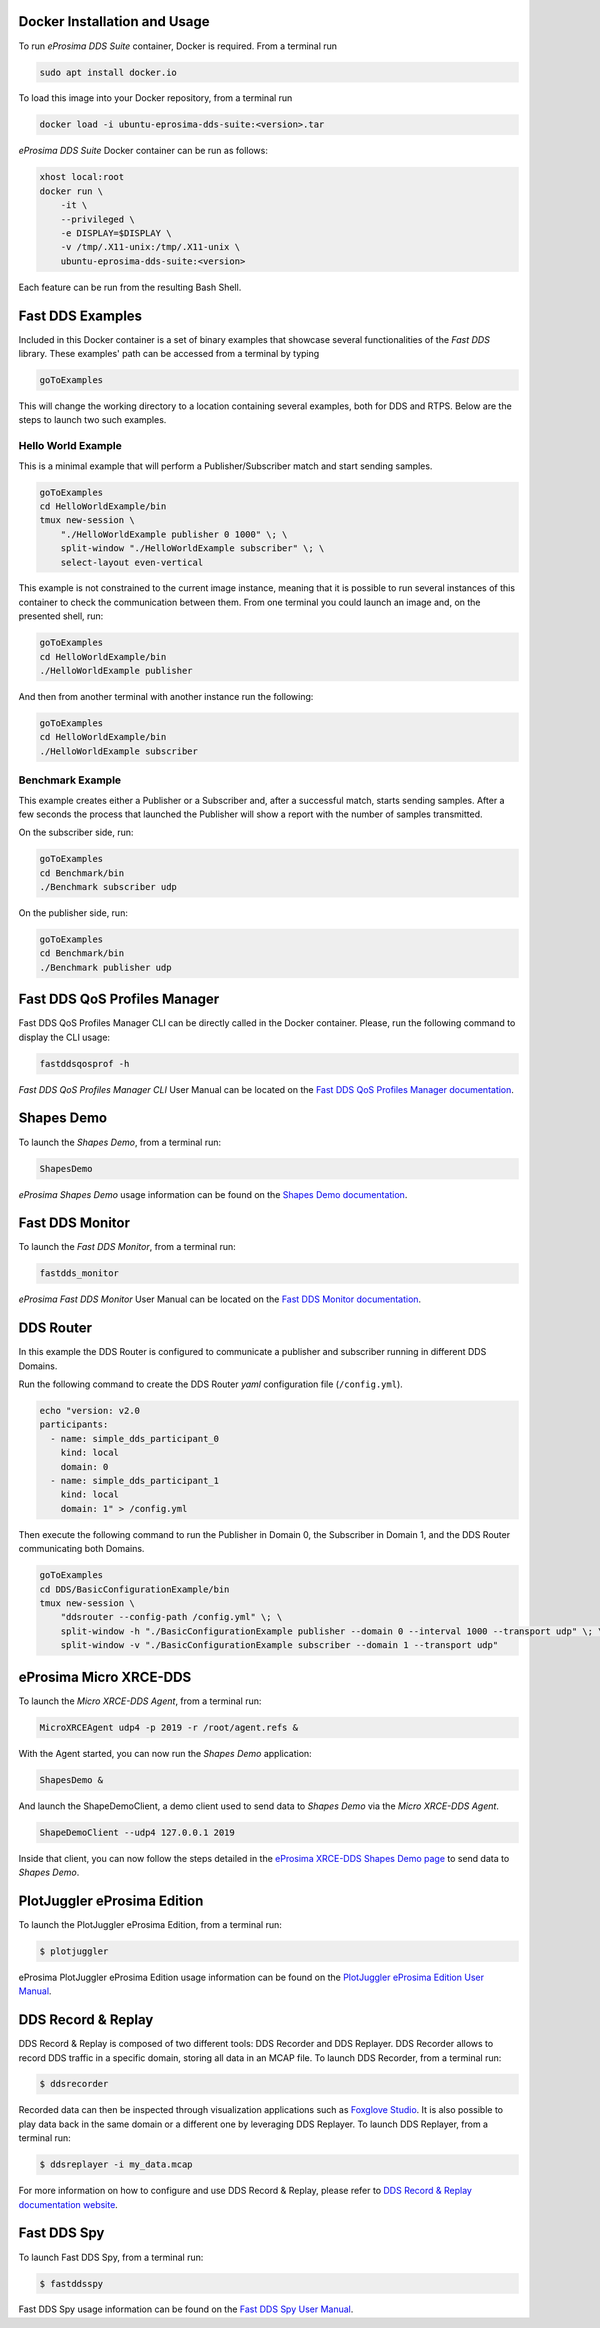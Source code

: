 .. _docker_usage:

Docker Installation and Usage
-----------------------------

To run *eProsima DDS Suite* container, Docker is required.
From a terminal run

.. code-block:: bash

    sudo apt install docker.io

To load this image into your Docker repository, from a terminal run

.. code-block:: bash

    docker load -i ubuntu-eprosima-dds-suite:<version>.tar

*eProsima DDS Suite* Docker container can be run as follows:

.. code-block:: bash

    xhost local:root
    docker run \
        -it \
        --privileged \
        -e DISPLAY=$DISPLAY \
        -v /tmp/.X11-unix:/tmp/.X11-unix \
        ubuntu-eprosima-dds-suite:<version>

Each feature can be run from the resulting Bash Shell.

.. _eprosima_dds_suite_examples:

Fast DDS Examples
-----------------

Included in this Docker container is a set of binary examples that showcase several functionalities of the
*Fast DDS* library.
These examples' path can be accessed from a terminal by typing

.. code-block:: bash

    goToExamples

This will change the working directory to a location containing several examples, both for DDS and RTPS.
Below are the steps to launch two such examples.

Hello World Example
^^^^^^^^^^^^^^^^^^^

This is a minimal example that will perform a Publisher/Subscriber match and start sending samples.

.. code-block:: bash

    goToExamples
    cd HelloWorldExample/bin
    tmux new-session \
        "./HelloWorldExample publisher 0 1000" \; \
        split-window "./HelloWorldExample subscriber" \; \
        select-layout even-vertical

This example is not constrained to the current image instance, meaning that it is possible to run several instances of
this container to check the communication between them.
From one terminal you could launch an image and, on the presented shell, run:

.. code-block:: bash

    goToExamples
    cd HelloWorldExample/bin
    ./HelloWorldExample publisher

And then from another terminal with another instance run the following:

.. code-block:: bash

    goToExamples
    cd HelloWorldExample/bin
    ./HelloWorldExample subscriber

Benchmark Example
^^^^^^^^^^^^^^^^^

This example creates either a Publisher or a Subscriber and, after a successful match, starts sending samples.
After a few seconds the process that launched the Publisher will show a report with the number of samples transmitted.

On the subscriber side, run:

.. code-block:: bash

    goToExamples
    cd Benchmark/bin
    ./Benchmark subscriber udp

On the publisher side, run:

.. code-block:: bash

    goToExamples
    cd Benchmark/bin
    ./Benchmark publisher udp

.. _eprosima_dds_suite_qos_profiles_manager:

Fast DDS QoS Profiles Manager
-----------------------------

Fast DDS QoS Profiles Manager CLI can be directly called in the Docker container.
Please, run the following command to display the CLI usage:

.. code-block:: bash

    fastddsqosprof -h

*Fast DDS QoS Profiles Manager CLI* User Manual can be located on the `Fast DDS QoS Profiles Manager documentation
<https://fast-dds-qos-profiles-manager.readthedocs.io/en/latest/rst/fastdds_qos_profiles_manager_cli/cli.html>`_.

.. _eprosima_dds_suite_shapes_demo:

Shapes Demo
-----------

To launch the *Shapes Demo*, from a terminal run:

.. code-block:: bash

    ShapesDemo

*eProsima Shapes Demo* usage information can be found on the `Shapes Demo documentation
<https://eprosima-shapes-demo.readthedocs.io/en/latest/first_steps/first_steps.html>`_.

.. _eprosima_dds_suite_monitor:

Fast DDS Monitor
----------------

To launch the *Fast DDS Monitor*, from a terminal run:

.. code-block:: bash

    fastdds_monitor

*eProsima Fast DDS Monitor* User Manual can be located on the `Fast DDS Monitor documentation
<https://fast-dds-monitor.readthedocs.io/en/latest/rst/user_manual/initialize_monitoring.html>`_.

.. _eprosima_dds_router:

DDS Router
----------

In this example the DDS Router is configured to communicate a publisher and subscriber running in different DDS Domains.

Run the following command to create the DDS Router *yaml* configuration file (``/config.yml``).

.. code-block:: bash

    echo "version: v2.0
    participants:
      - name: simple_dds_participant_0
        kind: local
        domain: 0
      - name: simple_dds_participant_1
        kind: local
        domain: 1" > /config.yml

Then execute the following command to run the Publisher in Domain 0, the Subscriber in Domain 1, and the
DDS Router communicating both Domains.

.. code-block:: bash

    goToExamples
    cd DDS/BasicConfigurationExample/bin
    tmux new-session \
        "ddsrouter --config-path /config.yml" \; \
        split-window -h "./BasicConfigurationExample publisher --domain 0 --interval 1000 --transport udp" \; \
        split-window -v "./BasicConfigurationExample subscriber --domain 1 --transport udp"

.. _micro_xrce_dds:

eProsima Micro XRCE-DDS
-----------------------

To launch the *Micro XRCE-DDS Agent*, from a terminal run:

.. code-block:: bash

    MicroXRCEAgent udp4 -p 2019 -r /root/agent.refs &

With the Agent started, you can now run the *Shapes Demo* application:

.. code-block:: bash

    ShapesDemo &

And launch the ShapeDemoClient, a demo client used to send data to *Shapes Demo* via the *Micro XRCE-DDS Agent*.

.. code-block:: bash

    ShapeDemoClient --udp4 127.0.0.1 2019

Inside that client, you can now follow the steps detailed in the `eProsima XRCE-DDS Shapes Demo page
<https://micro-xrce-dds.docs.eprosima.com/en/latest/shapes_demo.html>`_ to send data to *Shapes Demo*.

.. _plotjuggler_eprosima_edition:

PlotJuggler eProsima Edition
----------------------------

To launch the PlotJuggler eProsima Edition, from a terminal run:

.. code-block:: bash

 $ plotjuggler

eProsima PlotJuggler eProsima Edition usage information can be found on the `PlotJuggler eProsima Edition User Manual
<https://plotjuggler-fastdds-plugins.readthedocs.io/en/latest/>`_.

.. _eprosima_dds_record_replay:

DDS Record & Replay
-------------------

DDS Record & Replay is composed of two different tools: DDS Recorder and DDS Replayer.
DDS Recorder allows to record DDS traffic in a specific domain, storing all data in an MCAP file.
To launch DDS Recorder, from a terminal run:

.. code-block:: bash

 $ ddsrecorder

Recorded data can then be inspected through visualization applications such as `Foxglove Studio
<https://foxglove.dev/>`_.
It is also possible to play data back in the same domain or a different one by leveraging DDS Replayer.
To launch DDS Replayer, from a terminal run:

.. code-block:: bash

 $ ddsreplayer -i my_data.mcap

For more information on how to configure and use DDS Record & Replay, please refer to
`DDS Record & Replay documentation website <https://dds-recorder.readthedocs.io>`_.

.. _eprosima_fast_dds_spy:

Fast DDS Spy
------------

To launch Fast DDS Spy, from a terminal run:

.. code-block:: bash

 $ fastddsspy

Fast DDS Spy usage information can be found on the `Fast DDS Spy User Manual
<https://fast-dds-spy.readthedocs.io/en/latest/rst/user_manual/usage_example.html/>`_.

